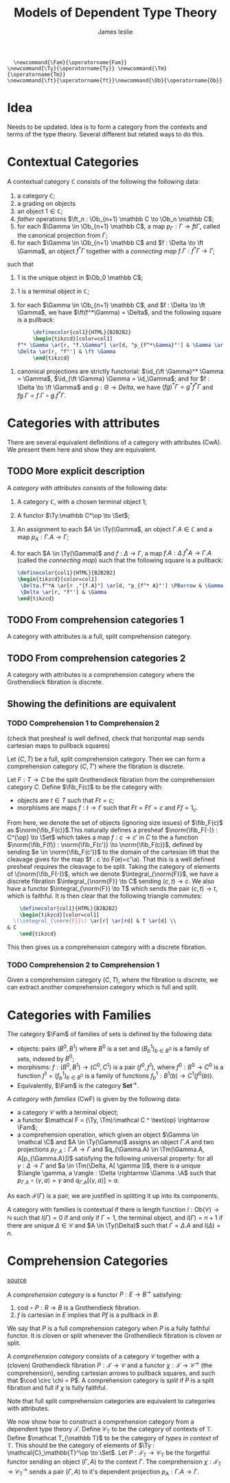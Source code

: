 #+title: Models of Dependent Type Theory
#+author: James leslie
#+options: h:2 num:t tex:t
#+STARTUP: latexpreview inlineimages hideblocks
#+LATEX_HEADER: \usepackage{math-packages} \usepackage{math-macros}
#+HTML_HEAD: <link rel="stylesheet" type="text/css" href="../CSS/JLab.css" /> <link href='https://fonts.googleapis.com/css?family=Source+Sans+Pro' rel='stylesheet' type='text/css'>
#+BEGIN_SRC latex-macros
    \newcommand{\Fam}{\operatorname{Fam}}
  \newcommand{\Ty}{\operatorname{Ty}} \newcommand{\Tm}{\operatorname{Tm}}
  \newcommand{\ft}{\operatorname{ft}}\newcommand{\Ob}{\operatorname{Ob}}
#+END_SRC
* Idea
Needs to be updated. Idea is to form a category from the contexts and terms of the type theory. Several different but related ways to do this.
* Contextual Categories
#+BEGIN_definition
A contextual category \(\mathbb C\) consists of the following the following data:
1. a category \(\mathbb C\);
2. a grading on objects
3. an object \(1 \in \mathbb C\);
4. /father/ operations \(\ft_n : \Ob_{n+1} \mathbb C \to \Ob_n \mathbb C\);
5. for each \(\Gamma \in \Ob_{n+1} \mathbb C\), a map \(p_\Gamma : \Gamma \to ft \Gamma\), called the canonical projection from \(\Gamma\);
6. for each \(\Gamma \in \Ob_{n+1} \mathbb C\) and \(f : \Delta \to \ft \Gamma\), an object \(f^*\Gamma\) together with a /connecting map/ \(f.\Gamma : f^*\Gamma \to \Gamma\);

such that

1. 1 is the unique object in \(\Ob_0 \mathbb C\);
2. 1 is a terminal object in \(\mathbb C\);
3. for each \(\Gamma \in \Ob_{n+1} \mathbb C\), and \(f : \Delta \to \ft \Gamma\), we have \(\ft(f^*\Gamma) = \Delta\), and the following square is a pullback:
   #+BEGIN_SRC latex :fit yes :file ../Images/ctxCatPBsquare.png :imagemagick yes :iminoptions -density 600  :headers '("\\usepackage{tikz-cd}") :results none
          \definecolor{col1}{HTML}{B2B2B2}
          \begin{tikzcd}[color=col1]
     f^* \Gamma \ar[r, "f.\Gamma"] \ar[d, "p_{f^*\Gamma}"'] & \Gamma \ar[d, "p_\Gamma"] \\  
     \Delta \ar[r, "f"'] & \ft \Gamma
          \end{tikzcd}
     #+END_SRC
#+attr_html: :width 300px
[[file:../Images/ctxCatPBsquare.png]]
4. canonical projections are strictly functorial: \(\id_{\ft \Gamma}^* \Gamma = \Gamma\), \(\id_{\ft \Gamma} \Gamma = \id_\Gamma\); and for \(f : \Delta \to \ft \Gamma\) and \(g : \Theta \to Delta\), we have \((fg)^* \Gamma = g^*f^*\Gamma\) and \(fg.\Gamma = f.\Gamma \circ g.f^* \Gamma\).
#+END_definition

* Categories with attributes
There are several equivalent definitions of a category with attributes (CwA). We present them here and show they are equivalent.
** TODO More explicit description
#+BEGIN_definition
A /category with attributes/ consists of the following data:
1. A category \(\mathbb C\), with a chosen terminal object 1;
2. A functor \(\Ty:\mathbb C^\op \to \Set\);
3. An assignment to each \(A \in \Ty(\Gamma\), an object \(\Gamma.A \in \mathbb C\) and a map \(p_A : \Gamma.A \to \Gamma\);
4. for each \(A \in \Ty(\Gamma)\) and \(f : \Delta \to \Gamma\), a map \(f.A : \Delta.f^*A \to \Gamma.A\) (called the /connecting map/) such that the following square is a pullback:
   #+BEGIN_SRC latex :fit yes :file ../Images/CwA-pullback-square.png :imagemagick yes :iminoptions -density 600  :headers '("\\usepackage{tikz-cd}") :results none
     \definecolor{col1}{HTML}{B2B2B2}
     \begin{tikzcd}[color=col1]
      \Delta.f^*A \ar[r ,"{f.A}"] \ar[d, "p_{f^* A}"'] \PBarrow & \Gamma.A \ar[d, "p_A"] \\
      \Delta \ar[r, "f"'] & \Gamma
     \end{tikzcd}
     #+END_SRC
#+attr_html: :width 300px
[[file:../Images/CwA-pullback-square.png]]
#+END_definition
** TODO From comprehension categories 1
#+BEGIN_definition
A category with attributes is a full, split comprehension category.
#+END_definition
** TODO From comprehension categories 2
#+BEGIN_definition
A category with attributes is a comprehension category where the Grothendieck fibration is discrete.
#+END_definition

** Showing the definitions are equivalent
*** TODO Comprehension 1 to Comprehension 2
(check that presheaf is well defined, check that horizontal map sends cartesian maps to pullback squares)
#+BEGIN_lemma
Let \((C, T)\) be a full, split comprehension category. Then we can form a comprehension category \((C, T')\) where the fibration is discrete.
#+END_lemma
#+BEGIN_proof
Let \(F:T \to C\) be the split Grothendieck fibration from the comprehension category \(C\). Define \(\fib_F(c)\) to be the category with:
- objects are \(t \in T\) such that \(Ft = c\);
- morphisms are maps \(f: t \to t'\) such that \(Ft = Ft' = c\) and \(Ff = 1_c\).

From here, we denote the set of objects (ignoring size issues) of \(\fib_F(c)\) as \(\norm{\fib_F(c)}\).This naturally defines a presheaf \(\norm{\fib_F(-)} : C^{\op} \to \Set\) which takes a map \(f : c \to c'\) in \(C\) to the a function \(\norm{\fib_F(f)} : \norm{\fib_F(c')} \to \norm{\fib_F(c)}\), defined by sending \(e \in \norm{\fib_F(c')}\) to the domain of the cartesian lift that the cleavage gives for the map \(f : c \to F(e)=c'\a). That this is a well defined presheaf requires the cleavage to be split.

Taking the category of elements of \(\norm{\fib_F(-)}\), which we denote \(\integral_{\norm{F}}\), we have a discrete fibration \(\integral_{\norm{F}} \to C\) sending \((c,t) \to c\). We also have a functor \(\integral_{\norm{F}} \to T\) which sends the pair \((c,t) \to t\), which is faithful. It is then clear that the following triangle commutes:
#+BEGIN_SRC latex :fit yes :file ../Images/cwa-cate-elements.png :imagemagick yes :iminoptions -density 600  :headers '("\\usepackage{tikz-cd}") :results none
    \definecolor{col1}{HTML}{B2B2B2}
    \begin{tikzcd}[color=col1]
  \(\integral_{\norm{F}}\) \ar[r] \ar[rd] & T \ar[d] \\
& C
    \end{tikzcd}
  #+END_SRC
#+attr_html: :width 300px
[[file:../Images/cwa-cate-elements.png]]

This then gives us a comprehension category with a discrete fibration. 
#+END_proof
*** TODO Comprehension 2 to Comprehension 1
#+BEGIN_lemma
Given a comprehension category \((C,T)\), where the fibration is discrete, we can extract another comprehension category which is full and split.
#+END_lemma
#+BEGIN_proof

#+END_proof


* Categories with Families
#+BEGIN_definition
The category \(\Fam\) of families of sets is defined by the following data:
- objects: pairs \((B^0, B^1)\) where \(B^0\) is a set and \((B^1_b)_{b \in B^0}\) is a family of sets, indexed by \(B^0\);
- morphisms: \(f : (B^0, B^1) \rightarrow (C^0, C^1)\) is a pair \((f^0, f^1)\), where \(f^0:B^0 \rightarrow C^0\) is a function \(f^1 = (f^1_b)_{b \in B^0}\) is a family of functions \(f^1_b : B^1(b) \rightarrow C^1(f^0(b))\).
-
  Equivalently, \(\Fam\) is the category \(\textbf{Set}^\rightarrow\).
#+END_definition

#+BEGIN_definition
A /category with families/ (CwF) is given by the following data:
- a category \(\mathcal C\) with a terminal object;
- a functor \(\mathcal F = (\Ty, \Tm):\mathcal C ^ \text{op} \rightarrow \Fam\);
- a comprehension operation, which given an object \(\Gamma \in \mathcal \C\) and \(A \in \Ty(\Gamma)\) assigns an object \(\Gamma.A\) and two projections \(p_{\Gamma.A} : \Gamma. A \rightarrow \Gamma\) and \(q_{\Gamma.A} \in \Tm(\Gamma.A, A[p_{\Gamma.A}])\) satisfying the following universal property: for all \(\gamma : \Delta \rightarrow \Gamma\) and \(a \in \Tm(\Delta, A[ \gamma ])\), there is a unique \(\langle \gamma, a \rangle : \Delta \rightarrow \Gamma .\A\) such that \(p_{\Gamma.A} \circ \langle \gamma, a \rangle = \gamma\) and \(q_{\Gamma.A}[\langle \gamma, a \rangle] = a.\)
#+END_definition

As each \(\mathcal F (\Gamma)\) is a pair, we are justified in splitting it up into its components.

#+BEGIN_definition
A category with families is contextual if there is length function \(l : \text{Ob}(\mathcal C) \rightarrow \mathbb N\) such that \(l(\Gamma) = 0\) if and only if \(\Gamma = 1\), the terminal object, and \(l(\Gamma) = n+1\) if there are unique \(\Delta \in \mathcal C\) and \(A \in \Ty(\Delta)\) such that \(\Gamma = \Delta.A\) and \(l(\Delta) = n\).
#+END_definition

* Comprehension Categories
[[https://pdf.sciencedirectassets.com/271538/1-s2.0-S0304397500X03866/1-s2.0-030439759390169T/main.pdf?X-Amz-Security-Token=IQoJb3JpZ2luX2VjEMf%2F%2F%2F%2F%2F%2F%2F%2F%2F%2FwEaCXVzLWVhc3QtMSJGMEQCIHmfu2njyoRXkOW3AS3rDYpIc6gc5FqMycyQkElsfZZAAiBWkiRb4k9sI70Kz3XJh1s%2Bm1hFVanyjaFAL0vUALNVbSq9Awjw%2F%2F%2F%2F%2F%2F%2F%2F%2F%2F8BEAMaDDA1OTAwMzU0Njg2NSIMdimKT8m0f0K%2BwLszKpEDwfYdqcsbnHJsXWaAdL4J%2BCxEmbnJNiwQAhdcKSEINhewBXp5Ph9vJQir%2Fi4D3Gz7DvoZ5srNdgzOtZ8E7PckbGLaMDeTKdUmT67Oge6LDMmVgjFcG1HzM7JOonQtURpXDLh7zg1eRdtHmJmsLpy26i6Gqqir63VvTuqg%2B08nMXGEwvEGzaXxvIxYVkmH7He6zNIFuDv7aV4lrguUq7AXJZXaYpHyHhdx2wt7qw3l%2FJwzRdu4%2BCOZhHCbllirfJ7N1bzzdNqb2%2FJUv4gaFC2NTg1O4byogxRcX16wkOIvOT9yD1q0LfOj1PWJGgv4%2FEvNRO%2FheP%2FyOJ2PVUq74xvjgwiLD%2BNAjxJ7CdTWyU8cpw1CE3EcYU20umcWgh2GH9aCt1glhKXCx9SPpBT3FM1lUd9syR%2BKK%2Fq%2FJNEr6HSLHkReDXjZXbaAQTmnxe%2BLFs8FXBfrUFEAXCtsp%2FQfxa5kQjl1Jz3QUsViZRKezOAQeqqvd0A7%2FfHVfFHyrPuSKvyQ%2B0XH%2BEv6gI9DUsRzpQd0FZ8w9Pzx%2BwU67AE9RRjIZOoPewCETStNGlbGLvXpqVZ0zeikplkhQCDBVd%2FeWEvJLvm0bk7azBBVQOTuBzy5Qe312Fawv0mYRjlMPwfz%2Fe13pZvKoCm%2Brdxfrj9bspwjzPurNKMusfHvvQ%2B4i3LLrKGpPHbF34M2FOUheTKgXQgQfHTnKk3PAnZ0IOqhZum2B7qtumoz9Lcz7zkH8ibReWmwMror8J9dDe1DW%2Fmuwz9bBt7X%2FTFgFYcdIzVJ2K1O1bMCX56zzmW%2BiATYp2K2v3Zc3QOA0LKwHPh%2BD7EnTkvXaWrg5cXWM4uCuJ%2F%2FxrirZhlNwtwQKQ%3D%3D&X-Amz-Algorithm=AWS4-HMAC-SHA256&X-Amz-Date=20201006T154601Z&X-Amz-SignedHeaders=host&X-Amz-Expires=300&X-Amz-Credential=ASIAQ3PHCVTY4YNI4JID%2F20201006%2Fus-east-1%2Fs3%2Faws4_request&X-Amz-Signature=6caecd9dc3498654d84735b4b323a4488bbc87ccebac7411712176a325f7ec08&hash=304b251add92cf4db406a39b246ec11c309001743c52981a035ee616343d2e5e&host=68042c943591013ac2b2430a89b270f6af2c76d8dfd086a07176afe7c76c2c61&pii=030439759390169T&tid=spdf-ba61438e-3781-4b02-8f19-965595a17576&sid=20bbf1da51953941e63b7eb3f1c610859cfagxrqa&type=client][source]]
#+BEGIN_definition
A /comprehension category/ is a functor \(P:E \rightarrow B^\rightarrow\) satisfying:
1. \(\text{cod} \circ P : R \rightarrow B\) is a Grothendieck fibration.
2. \(f\) is cartesian in \(E\) implies that \(Pf\) is a pullback in \(B\).

We say that \(P\) is a full comprehension category when \(P\) is a fully faithful functor. It is cloven or split whenever the Grothendieck fibration is cloven or split.
#+END_definition

#+BEGIN_definition
A /comprehension category/ consists of a category \(\mathcal C\) together with a (cloven) Grothendieck fibration \(P: \mathcal T \to \mathcal C\) and a functor \(\chi : \mathcal T \to \mathcal C ^\to\) (the comprehension), sending cartesian arrows to pullback squares, and such that \(\cod \circ  \chi = P\). A comprehension category is /split/ if \(P\) is a split fibration and full if \(\chi\) is fully faithful.
#+END_definition

Note that full split comprehension categories are equivalent to categories with attributes.

We now show how to construct a comprehension category from a dependent type theory \(\mathcal T\). Define \(\mathcal C_{\mathbb T}\) to be the category of contexts of \(\mathbb T\). Define \(\mathcat T_{\mathbb T}\) to be the category of /types in context/ of \(\mathbb T\). This should be the category of elements of \(\Ty : \mathcal{C}_\mathbb{T}^\op \to \Set\). Let \(P:\mathcal T_{\mathbb T} \to \mathcal C_\mathbb{T}\) be the forgetful functor sending an object \((\Gamma, A)\) to the context \(\Gamma\). The comprehension \(\chi : \mathcal{T}_\mathbb{T} \to \mathcal{C}_{\mathbb T}^\to\) sends a pair \((\Gamma, A)\) to it's dependent projection \(p_A : \Gamma.A \to \Gamma\).
